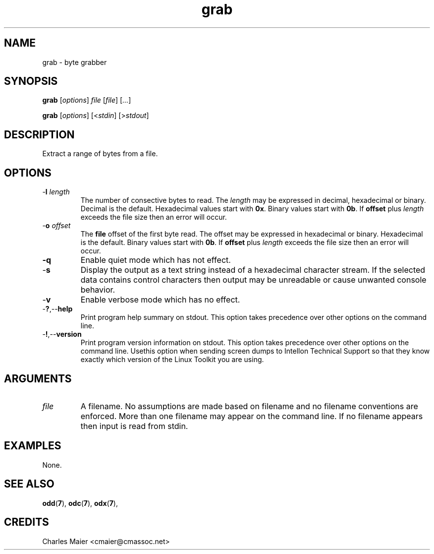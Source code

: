 .TH grab 7 "" "cmassoc-tools-1.6.2" "Motley Tools"
.SH NAME
grab - byte grabber
.SH SYNOPSIS
.BR grab
.RI [ options ]
.IR file 
.RI [ file ]
.RI [ ... ]
.PP
.BR grab
.RI [ options ]
.RI [< stdin ]
.RI [> stdout ]
.SH DESCRIPTION
Extract a range of bytes from a file.
.SH OPTIONS
.TP
-\fBl\fR \fIlength\fR
The number of consective bytes to read. The \fIlength\fR may be expressed in decimal, hexadecimal or binary. Decimal is the default. Hexadecimal values start with \fB0x\fR. Binary values start with \fB0b\fR. If \fBoffset\fR plus \fIlength\fR exceeds the file size then an error will occur.
.TP
-\fBo\fR \fIoffset\fR
The \fBfile\fR offset of the first byte read. The offset may be expressed in hexadecimal or binary. Hexadecimal is the default. Binary values start with \fB0b\fR.  If \fBoffset\fR plus \fIlength\fR exceeds the file size then an error will occur.
.TP
.BR -q
Enable quiet mode which has not effect.
.TP
.RB - s
Display the output as a text string instead of a hexadecimal character stream. If the selected data contains control characters then output may be unreadable or cause unwanted console behavior.
.TP
.RB - v
Enable verbose mode which has no effect.
.TP
.RB - ? ,-- help
Print program help summary on stdout. This option takes precedence over other options on the command line. 
.TP
.RB - ! ,-- version
Print program version information on stdout. This option takes precedence over other options on the command line. Usethis option when sending screen dumps to Intellon Technical Support so that they know exactly which version of the Linux Toolkit you are using.
.SH ARGUMENTS
.TP
.IR file
A filename. No assumptions are made based on filename and no filename conventions are enforced. More than one filename may appear on the command line. If no filename appears then input is read from stdin.
.SH EXAMPLES
None.
.SH SEE ALSO
.BR odd ( 7 ),
.BR odc ( 7 ),
.BR odx ( 7 ),
.SH CREDITS
 Charles Maier <cmaier@cmassoc.net>
